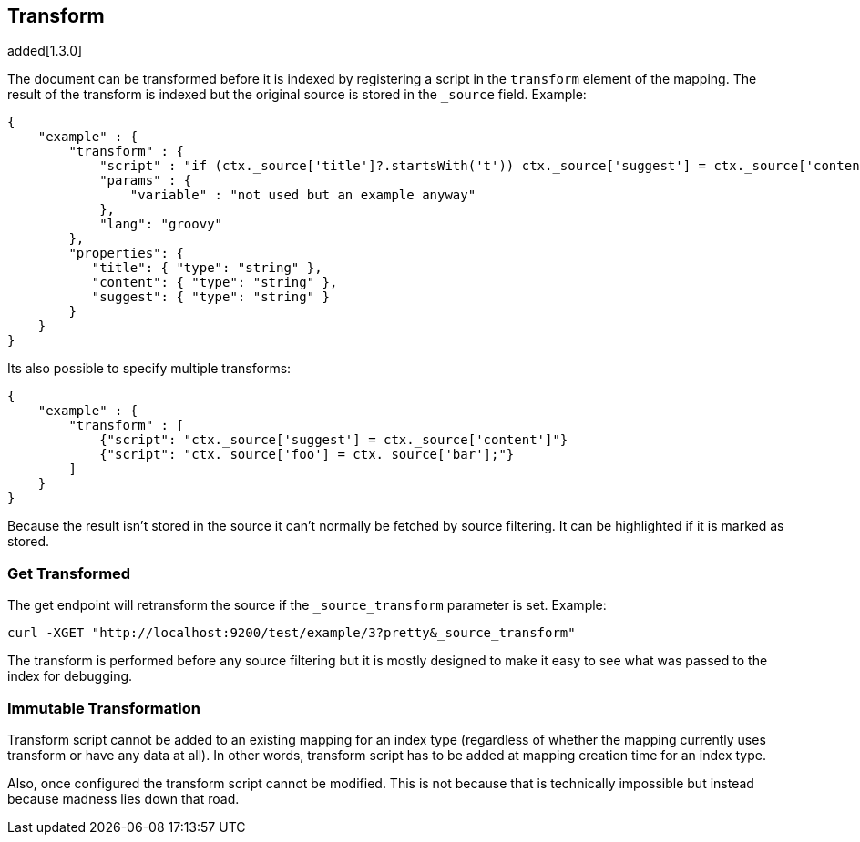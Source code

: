 [[mapping-transform]]
== Transform
added[1.3.0]

The document can be transformed before it is indexed by registering a
script in the `transform` element of the mapping.  The result of the
transform is indexed but the original source is stored in the `_source`
field.  Example:

[source,js]
--------------------------------------------------
{
    "example" : {
        "transform" : {
            "script" : "if (ctx._source['title']?.startsWith('t')) ctx._source['suggest'] = ctx._source['content']",
            "params" : {
                "variable" : "not used but an example anyway"
            },
            "lang": "groovy"
        },
        "properties": {
           "title": { "type": "string" },
           "content": { "type": "string" },
           "suggest": { "type": "string" }
        }
    }
}
--------------------------------------------------

Its also possible to specify multiple transforms:
[source,js]
--------------------------------------------------
{
    "example" : {
        "transform" : [
            {"script": "ctx._source['suggest'] = ctx._source['content']"}
            {"script": "ctx._source['foo'] = ctx._source['bar'];"}
        ]
    }
}
--------------------------------------------------

Because the result isn't stored in the source it can't normally be fetched by
source filtering.  It can be highlighted if it is marked as stored.

=== Get Transformed
The get endpoint will retransform the source if the `_source_transform`
parameter is set.  Example:

[source,bash]
--------------------------------------------------
curl -XGET "http://localhost:9200/test/example/3?pretty&_source_transform"
--------------------------------------------------

The transform is performed before any source filtering but it is mostly
designed to make it easy to see what was passed to the index for debugging.

=== Immutable Transformation

Transform script cannot be added to an existing mapping for an index type 
(regardless of whether the mapping currently uses transform or have any data at all).  
In other words, transform script has to be added at mapping creation time for an index type.

Also, once configured the transform script cannot be modified.  This is not
because that is technically impossible but instead because madness lies
down that road.


